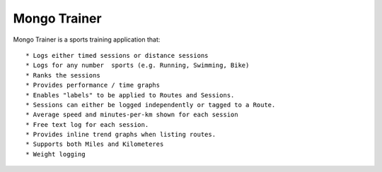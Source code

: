Mongo Trainer
=============

Mongo Trainer is a sports training application that::

* Logs either timed sessions or distance sessions
* Logs for any number  sports (e.g. Running, Swimming, Bike)
* Ranks the sessions
* Provides performance / time graphs
* Enables "labels" to be applied to Routes and Sessions.
* Sessions can either be logged independently or tagged to a Route.
* Average speed and minutes-per-km shown for each session
* Free text log for each session.
* Provides inline trend graphs when listing routes.
* Supports both Miles and Kilometeres
* Weight logging
